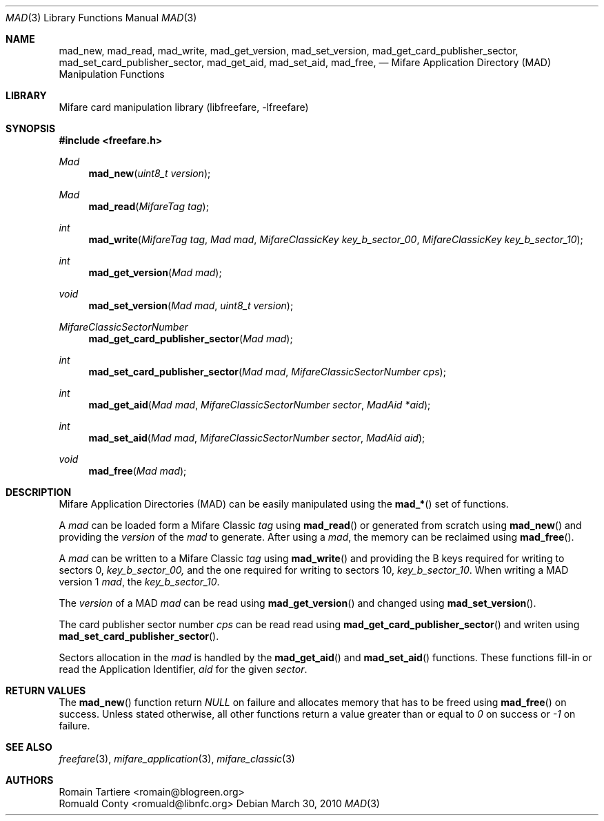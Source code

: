 .\" Copyright (C) 2010 Romain Tartiere
.\"
.\" This program is free software: you can redistribute it and/or modify it
.\" under the terms of the GNU Lesser General Public License as published by the
.\" Free Software Foundation, either version 3 of the License, or (at your
.\" option) any later version.
.\"
.\" This program is distributed in the hope that it will be useful, but WITHOUT
.\" ANY WARRANTY; without even the implied warranty of MERCHANTABILITY or
.\" FITNESS FOR A PARTICULAR PURPOSE.  See the GNU General Public License for
.\" more details.
.\"
.\" You should have received a copy of the GNU Lesser General Public License
.\" along with this program.  If not, see <http://www.gnu.org/licenses/>
.\"
.\" $Id$
.\"
.Dd March 30, 2010
.Dt MAD 3
.Os
.\"  _   _
.\" | \ | | __ _ _ __ ___   ___
.\" |  \| |/ _` | '_ ` _ \ / _ \
.\" | |\  | (_| | | | | | |  __/
.\" |_| \_|\__,_|_| |_| |_|\___|
.\"
.Sh NAME
.Nm mad_new ,
.Nm mad_read ,
.Nm mad_write ,
.Nm mad_get_version ,
.Nm mad_set_version ,
.Nm mad_get_card_publisher_sector ,
.Nm mad_set_card_publisher_sector ,
.Nm mad_get_aid ,
.Nm mad_set_aid ,
.Nm mad_free ,
.Nd "Mifare Application Directory (MAD) Manipulation Functions"
.\"  _     _ _
.\" | |   (_) |__  _ __ __ _ _ __ _   _
.\" | |   | | '_ \| '__/ _` | '__| | | |
.\" | |___| | |_) | | | (_| | |  | |_| |
.\" |_____|_|_.__/|_|  \__,_|_|   \__, |
.\"                               |___/
.Sh LIBRARY
Mifare card manipulation library (libfreefare, \-lfreefare)
.\"  ____                              _
.\" / ___| _   _ _ __   ___  _ __  ___(_)___
.\" \___ \| | | | '_ \ / _ \| '_ \/ __| / __|
.\"  ___) | |_| | | | | (_) | |_) \__ \ \__ \
.\" |____/ \__, |_| |_|\___/| .__/|___/_|___/
.\"        |___/            |_|
.Sh SYNOPSIS
.In freefare.h
.Ft "Mad"
.Fn mad_new "uint8_t version"
.Ft "Mad"
.Fn mad_read "MifareTag tag"
.Ft "int"
.Fn mad_write "MifareTag tag" "Mad mad" "MifareClassicKey key_b_sector_00" "MifareClassicKey key_b_sector_10"
.Ft "int"
.Fn mad_get_version "Mad mad"
.Ft "void"
.Fn mad_set_version "Mad mad" "uint8_t version"
.Ft "MifareClassicSectorNumber"
.Fn mad_get_card_publisher_sector "Mad mad"
.Ft "int"
.Fn mad_set_card_publisher_sector "Mad mad" "MifareClassicSectorNumber cps"
.Ft "int"
.Fn mad_get_aid "Mad mad" "MifareClassicSectorNumber sector" "MadAid *aid"
.Ft "int"
.Fn mad_set_aid "Mad mad" "MifareClassicSectorNumber sector" "MadAid aid"
.Ft "void"
.Fn mad_free "Mad mad"
.\"  ____                      _       _   _
.\" |  _ \  ___  ___  ___ _ __(_)_ __ | |_(_) ___  _ __
.\" | | | |/ _ \/ __|/ __| '__| | '_ \| __| |/ _ \| '_ \
.\" | |_| |  __/\__ \ (__| |  | | |_) | |_| | (_) | | | |
.\" |____/ \___||___/\___|_|  |_| .__/ \__|_|\___/|_| |_|
.\"                             |_|
.Sh DESCRIPTION
Mifare Application Directories (MAD) can be easily manipulated using the
.Fn mad_*
set of functions.
.Pp
A
.Vt mad
can be loaded form a Mifare Classic
.Vt tag
using
.Fn mad_read
or generated from scratch using
.Fn mad_new
and providing the
.Vt version
of the
.Vt mad
to generate. After using a
.Vt mad ,
the memory can be reclaimed using
.Fn mad_free .
.Pp
A
.Vt mad
can be written to a Mifare Classic
.Vt tag
using
.Fn mad_write
and providing the B keys required for writing to sectors 0,
.Vt key_b_sector_00,
and the one required for writing to sectors 10,
.Vt key_b_sector_10 .
When writing a MAD version 1
.Vt mad ,
the
.Vt key_b_sector_10 .
.Pp
The
.Vt version
of a MAD
.Vt mad
can be read using
.Fn mad_get_version
and changed using
.Fn mad_set_version .
.Pp
The card publisher sector number
.Vt cps
can be read read using
.Fn mad_get_card_publisher_sector
and writen using
.Fn mad_set_card_publisher_sector .
.Pp
Sectors allocation in the
.Vt mad
is handled by the
.Fn mad_get_aid
and
.Fn mad_set_aid
functions.  These functions fill-in or read the Application Identifier,
.Vt aid
for the given
.Vt sector .
.\"  ___                 _                           _        _   _                           _
.\" |_ _|_ __ ___  _ __ | | ___ _ __ ___   ___ _ __ | |_ __ _| |_(_) ___  _ __    _ __   ___ | |_ ___  ___
.\"  | || '_ ` _ \| '_ \| |/ _ \ '_ ` _ \ / _ \ '_ \| __/ _` | __| |/ _ \| '_ \  | '_ \ / _ \| __/ _ \/ __|
.\"  | || | | | | | |_) | |  __/ | | | | |  __/ | | | || (_| | |_| | (_) | | | | | | | | (_) | ||  __/\__ \
.\" |___|_| |_| |_| .__/|_|\___|_| |_| |_|\___|_| |_|\__\__,_|\__|_|\___/|_| |_| |_| |_|\___/ \__\___||___/
.\"               |_|
.\".Sh IMPLEMENTATION NOTES
.\"  ____      _                                 _
.\" |  _ \ ___| |_ _   _ _ __ _ __   __   ____ _| |_   _  ___  ___
.\" | |_) / _ \ __| | | | '__| '_ \  \ \ / / _` | | | | |/ _ \/ __|
.\" |  _ <  __/ |_| |_| | |  | | | |  \ V / (_| | | |_| |  __/\__ \
.\" |_| \_\___|\__|\__,_|_|  |_| |_|   \_/ \__,_|_|\__,_|\___||___/
.\"
.Sh RETURN VALUES
The
.Fn mad_new
function return
.Va NULL
on failure and allocates memory that has to be freed using
.Fn mad_free
on success.
Unless stated otherwise, all other functions return a value greater than or equal to
.Va 0
on success or
.Va -1
on failure.
.\"  ____                    _
.\" / ___|  ___  ___    __ _| |___  ___
.\" \___ \ / _ \/ _ \  / _` | / __|/ _ \
.\"  ___) |  __/  __/ | (_| | \__ \ (_) |
.\" |____/ \___|\___|  \__,_|_|___/\___/
.\"
.Sh SEE ALSO
.Xr freefare 3 ,
.Xr mifare_application 3 ,
.Xr mifare_classic 3
.\"     _         _   _
.\"    / \  _   _| |_| |__   ___  _ __ ___
.\"   / _ \| | | | __| '_ \ / _ \| '__/ __|
.\"  / ___ \ |_| | |_| | | | (_) | |  \__ \
.\" /_/   \_\__,_|\__|_| |_|\___/|_|  |___/
.\"
.Sh AUTHORS
.An Romain Tartiere Aq romain@blogreen.org
.An Romuald Conty Aq romuald@libnfc.org
